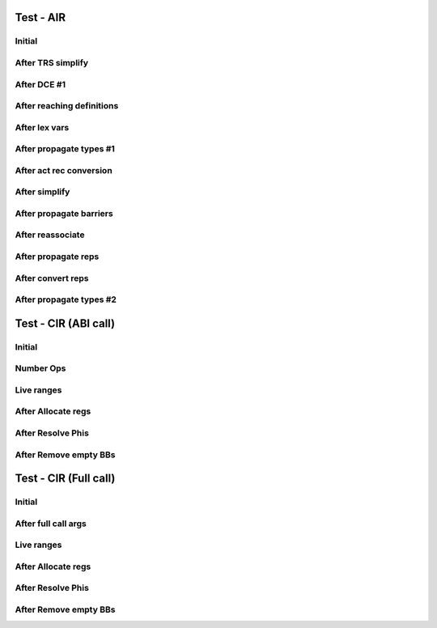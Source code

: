 ==========
Test - AIR
==========

-------
Initial
-------

.. graphviz:: ../test-dump/air.initial.tree.dot

------------------
After TRS simplify
------------------

.. graphviz:: ../test-dump/air.trs-simplify.tree.dot

------------
After DCE #1
------------

.. graphviz:: ../test-dump/air.dce-1.tree.dot

--------------------------
After reaching definitions
--------------------------

.. graphviz:: ../test-dump/air.reaching-defs.tree.dot

--------------
After lex vars
--------------

.. graphviz:: ../test-dump/air.lex-vars.tree.dot

------------------------
After propagate types #1
------------------------

.. graphviz:: ../test-dump/air.propagate-types-1.tree.dot

------------------------
After act rec conversion
------------------------

.. graphviz:: ../test-dump/air.act-rec-convert.tree.dot

--------------
After simplify
--------------

.. graphviz:: ../test-dump/air.simplify.tree.dot

------------------------
After propagate barriers
------------------------

.. graphviz:: ../test-dump/air.propagate-barriers.tree.dot

-----------------
After reassociate
-----------------

.. graphviz:: ../test-dump/air.reassociate.tree.dot

--------------------
After propagate reps
--------------------

.. graphviz:: ../test-dump/air.propagate-reps.tree.dot

------------------
After convert reps
------------------

.. graphviz:: ../test-dump/air.convert-reps.tree.dot

------------------------
After propagate types #2
------------------------

.. graphviz:: ../test-dump/air.propagate-types-2.tree.dot

=====================
Test - CIR (ABI call)
=====================

-------
Initial
-------

.. graphviz:: ../test-dump/cir.abi_call.initial.ssa.dot

----------
Number Ops
----------

.. graphviz:: ../test-dump/cir.abi_call.number-ops.ssa.dot

.. graphviz:: ../test-dump/cir.abi_call.number-ops.live_ranges.dot

-----------
Live ranges
-----------

.. graphviz:: ../test-dump/cir.abi_call.live-ranges.ssa.dot

.. graphviz:: ../test-dump/cir.abi_call.live-ranges.live_ranges.dot

-------------------
After Allocate regs
-------------------

.. graphviz:: ../test-dump/cir.abi_call.allocate-regs.ssa.dot

.. graphviz:: ../test-dump/cir.abi_call.allocate-regs.live_ranges.dot

------------------
After Resolve Phis
------------------

.. graphviz:: ../test-dump/cir.abi_call.resolve-phis.ssa.dot

.. graphviz:: ../test-dump/cir.abi_call.resolve-phis.live_ranges.dot

----------------------
After Remove empty BBs
----------------------

.. graphviz:: ../test-dump/cir.abi_call.remove-empty-bbs.ssa.dot

======================
Test - CIR (Full call)
======================

-------
Initial
-------

.. graphviz:: ../test-dump/cir.full_call.initial.ssa.dot

--------------------
After full call args
--------------------

.. graphviz:: ../test-dump/cir.full_call.full-call-args.ssa.dot

-----------
Live ranges
-----------

.. graphviz:: ../test-dump/cir.full_call.live-ranges.live_ranges.dot

-------------------
After Allocate regs
-------------------

.. graphviz:: ../test-dump/cir.full_call.allocate-regs.ssa.dot

.. graphviz:: ../test-dump/cir.full_call.allocate-regs.live_ranges.dot

------------------
After Resolve Phis
------------------

.. graphviz:: ../test-dump/cir.full_call.resolve-phis.ssa.dot

.. graphviz:: ../test-dump/cir.full_call.resolve-phis.live_ranges.dot

----------------------
After Remove empty BBs
----------------------

.. graphviz:: ../test-dump/cir.full_call.remove-empty-bbs.ssa.dot
